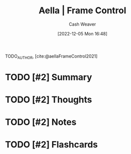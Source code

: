 :PROPERTIES:
:ROAM_REFS: [cite:@aellaFrameControl] [cite:@aellaFrameControl2021]
:ID:       64b11ab5-7980-4af4-ba6d-c23eb3d5ad43
:LAST_MODIFIED: [2023-09-06 Wed 08:05]
:END:
#+title:  Aella | Frame Control
#+hugo_custom_front_matter: :slug "64b11ab5-7980-4af4-ba6d-c23eb3d5ad43"
#+author: Cash Weaver
#+date: [2022-12-05 Mon 16:48]
#+filetags: :has_todo:reference:

TODO_AUTHOR, [cite:@aellaFrameControl2021]

* TODO [#2] Summary
* TODO [#2] Thoughts
* TODO [#2] Notes
* TODO [#2] Flashcards
#+print_bibliography: